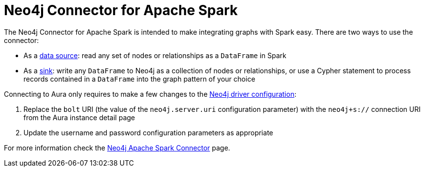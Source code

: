 [[connecting-spark]]
= Neo4j Connector for Apache Spark
:description: This page describes how to connect to Aura using Spark.

// [TIP]
// ====
// Tutorial: xref:tutorials/spark.adoc[Using the Apache Spark Connector with Aura]
// ====

The Neo4j Connector for Apache Spark is intended to make integrating graphs with Spark easy. There are two ways to use the connector:

* As a link:{neo4j-docs-base-uri}/spark/current/reading/[data source^]: read any set of nodes or relationships as a `DataFrame` in Spark
* As a link:{neo4j-docs-base-uri}/spark/current/writing/[sink^]: write any `DataFrame` to Neo4j as a collection of nodes or relationships, or use a Cypher statement to process records contained in a `DataFrame` into the graph pattern of your choice

Connecting to Aura only requires to make a few changes to the link:{neo4j-docs-base-uri}/spark/current/configuration/[Neo4j driver configuration^]:

. Replace the `bolt` URI (the value of the `neo4j.server.uri` configuration parameter) with the `neo4j+s://` connection URI from the Aura instance detail page
. Update the username and password configuration parameters as appropriate

For more information check the link:{neo4j-docs-base-uri}/spark/[Neo4j Apache Spark Connector^] page.